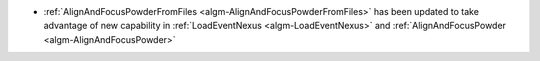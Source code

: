 - :ref:`AlignAndFocusPowderFromFiles <algm-AlignAndFocusPowderFromFiles>` has been updated to take advantage of new capability in :ref:`LoadEventNexus <algm-LoadEventNexus>` and :ref:`AlignAndFocusPowder <algm-AlignAndFocusPowder>`
